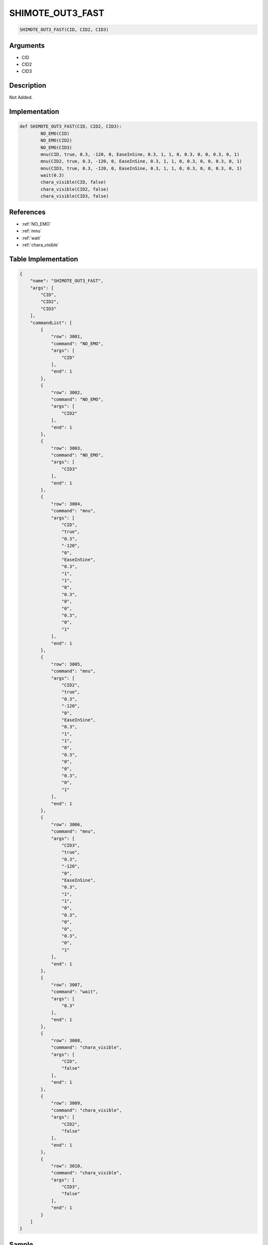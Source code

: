 .. _SHIMOTE_OUT3_FAST:

SHIMOTE_OUT3_FAST
========================

.. code-block:: text

	SHIMOTE_OUT3_FAST(CID, CID2, CID3)


Arguments
------------

* CID
* CID2
* CID3

Description
-------------

Not Added.

Implementation
-------------

.. code-block:: python

	def SHIMOTE_OUT3_FAST(CID, CID2, CID3):
		NO_EMO(CID)
		NO_EMO(CID2)
		NO_EMO(CID3)
		mnu(CID, true, 0.3, -120, 0, EaseInSine, 0.3, 1, 1, 0, 0.3, 0, 0, 0.3, 0, 1)
		mnu(CID2, true, 0.3, -120, 0, EaseInSine, 0.3, 1, 1, 0, 0.3, 0, 0, 0.3, 0, 1)
		mnu(CID3, true, 0.3, -120, 0, EaseInSine, 0.3, 1, 1, 0, 0.3, 0, 0, 0.3, 0, 1)
		wait(0.3)
		chara_visible(CID, false)
		chara_visible(CID2, false)
		chara_visible(CID3, false)

References
-------------
* :ref:`NO_EMO`
* :ref:`mnu`
* :ref:`wait`
* :ref:`chara_visible`

Table Implementation
-------------

.. code-block:: json

	{
	    "name": "SHIMOTE_OUT3_FAST",
	    "args": [
	        "CID",
	        "CID2",
	        "CID3"
	    ],
	    "commandList": [
	        {
	            "row": 3001,
	            "command": "NO_EMO",
	            "args": [
	                "CID"
	            ],
	            "end": 1
	        },
	        {
	            "row": 3002,
	            "command": "NO_EMO",
	            "args": [
	                "CID2"
	            ],
	            "end": 1
	        },
	        {
	            "row": 3003,
	            "command": "NO_EMO",
	            "args": [
	                "CID3"
	            ],
	            "end": 1
	        },
	        {
	            "row": 3004,
	            "command": "mnu",
	            "args": [
	                "CID",
	                "true",
	                "0.3",
	                "-120",
	                "0",
	                "EaseInSine",
	                "0.3",
	                "1",
	                "1",
	                "0",
	                "0.3",
	                "0",
	                "0",
	                "0.3",
	                "0",
	                "1"
	            ],
	            "end": 1
	        },
	        {
	            "row": 3005,
	            "command": "mnu",
	            "args": [
	                "CID2",
	                "true",
	                "0.3",
	                "-120",
	                "0",
	                "EaseInSine",
	                "0.3",
	                "1",
	                "1",
	                "0",
	                "0.3",
	                "0",
	                "0",
	                "0.3",
	                "0",
	                "1"
	            ],
	            "end": 1
	        },
	        {
	            "row": 3006,
	            "command": "mnu",
	            "args": [
	                "CID3",
	                "true",
	                "0.3",
	                "-120",
	                "0",
	                "EaseInSine",
	                "0.3",
	                "1",
	                "1",
	                "0",
	                "0.3",
	                "0",
	                "0",
	                "0.3",
	                "0",
	                "1"
	            ],
	            "end": 1
	        },
	        {
	            "row": 3007,
	            "command": "wait",
	            "args": [
	                "0.3"
	            ],
	            "end": 1
	        },
	        {
	            "row": 3008,
	            "command": "chara_visible",
	            "args": [
	                "CID",
	                "false"
	            ],
	            "end": 1
	        },
	        {
	            "row": 3009,
	            "command": "chara_visible",
	            "args": [
	                "CID2",
	                "false"
	            ],
	            "end": 1
	        },
	        {
	            "row": 3010,
	            "command": "chara_visible",
	            "args": [
	                "CID3",
	                "false"
	            ],
	            "end": 1
	        }
	    ]
	}

Sample
-------------

.. code-block:: json

	{}
